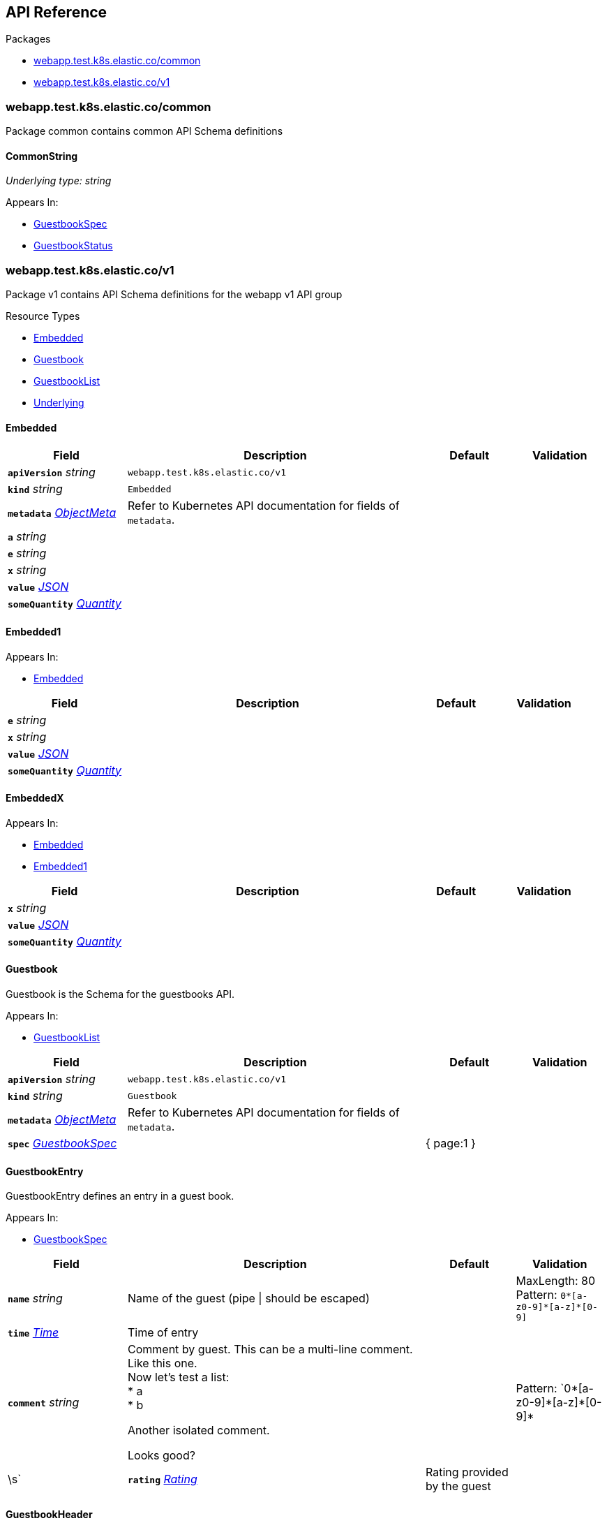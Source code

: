 // Generated documentation. Please do not edit.
:anchor_prefix: k8s-api

[id="{p}-api-reference"]
== API Reference

.Packages
- xref:{anchor_prefix}-webapp-test-k8s-elastic-co-common[$$webapp.test.k8s.elastic.co/common$$]
- xref:{anchor_prefix}-webapp-test-k8s-elastic-co-v1[$$webapp.test.k8s.elastic.co/v1$$]


[id="{anchor_prefix}-webapp-test-k8s-elastic-co-common"]
=== webapp.test.k8s.elastic.co/common

Package common contains common API Schema definitions



[id="{anchor_prefix}-github-com-elastic-crd-ref-docs-api-common-commonstring"]
==== CommonString

_Underlying type:_ _string_





.Appears In:
****
- xref:{anchor_prefix}-github-com-elastic-crd-ref-docs-api-v1-guestbookspec[$$GuestbookSpec$$]
- xref:{anchor_prefix}-github-com-elastic-crd-ref-docs-api-v1-guestbookstatus[$$GuestbookStatus$$]
****




[id="{anchor_prefix}-webapp-test-k8s-elastic-co-v1"]
=== webapp.test.k8s.elastic.co/v1

Package v1 contains API Schema definitions for the webapp v1 API group

.Resource Types
- xref:{anchor_prefix}-github-com-elastic-crd-ref-docs-api-v1-embedded[$$Embedded$$]
- xref:{anchor_prefix}-github-com-elastic-crd-ref-docs-api-v1-guestbook[$$Guestbook$$]
- xref:{anchor_prefix}-github-com-elastic-crd-ref-docs-api-v1-guestbooklist[$$GuestbookList$$]
- xref:{anchor_prefix}-github-com-elastic-crd-ref-docs-api-v1-underlying[$$Underlying$$]



[id="{anchor_prefix}-github-com-elastic-crd-ref-docs-api-v1-embedded"]
==== Embedded









[cols="20a,50a,15a,15a", options="header"]
|===
| Field | Description | Default | Validation
| *`apiVersion`* __string__ | `webapp.test.k8s.elastic.co/v1` | |
| *`kind`* __string__ | `Embedded` | |
| *`metadata`* __link:https://kubernetes.io/docs/reference/generated/kubernetes-api/v1.25/#objectmeta-v1-meta[$$ObjectMeta$$]__ | Refer to Kubernetes API documentation for fields of `metadata`.
 |  | 
| *`a`* __string__ |  |  | 
| *`e`* __string__ |  |  | 
| *`x`* __string__ |  |  | 
| *`value`* __link:https://kubernetes.io/docs/reference/generated/kubernetes-api/v1.25/#json-v1-apiextensions-k8s-io[$$JSON$$]__ |  |  |
| *`someQuantity`* __link:https://pkg.go.dev/k8s.io/apimachinery/pkg/api/resource#Quantity[$$Quantity$$]__ |  |  | 
|===


[id="{anchor_prefix}-github-com-elastic-crd-ref-docs-api-v1-embedded1"]
==== Embedded1







.Appears In:
****
- xref:{anchor_prefix}-github-com-elastic-crd-ref-docs-api-v1-embedded[$$Embedded$$]
****

[cols="20a,50a,15a,15a", options="header"]
|===
| Field | Description | Default | Validation
| *`e`* __string__ |  |  | 
| *`x`* __string__ |  |  | 
| *`value`* __link:https://kubernetes.io/docs/reference/generated/kubernetes-api/v1.25/#json-v1-apiextensions-k8s-io[$$JSON$$]__ |  |  |
| *`someQuantity`* __link:https://pkg.go.dev/k8s.io/apimachinery/pkg/api/resource#Quantity[$$Quantity$$]__ |  |  |
|===


[id="{anchor_prefix}-github-com-elastic-crd-ref-docs-api-v1-embeddedx"]
==== EmbeddedX







.Appears In:
****
- xref:{anchor_prefix}-github-com-elastic-crd-ref-docs-api-v1-embedded[$$Embedded$$]
- xref:{anchor_prefix}-github-com-elastic-crd-ref-docs-api-v1-embedded1[$$Embedded1$$]
****

[cols="20a,50a,15a,15a", options="header"]
|===
| Field | Description | Default | Validation
| *`x`* __string__ |  |  | 
| *`value`* __link:https://kubernetes.io/docs/reference/generated/kubernetes-api/v1.25/#json-v1-apiextensions-k8s-io[$$JSON$$]__ |  |  |
| *`someQuantity`* __link:https://pkg.go.dev/k8s.io/apimachinery/pkg/api/resource#Quantity[$$Quantity$$]__ |  |  |
|===


[id="{anchor_prefix}-github-com-elastic-crd-ref-docs-api-v1-guestbook"]
==== Guestbook



Guestbook is the Schema for the guestbooks API.



.Appears In:
****
- xref:{anchor_prefix}-github-com-elastic-crd-ref-docs-api-v1-guestbooklist[$$GuestbookList$$]
****

[cols="20a,50a,15a,15a", options="header"]
|===
| Field | Description | Default | Validation
| *`apiVersion`* __string__ | `webapp.test.k8s.elastic.co/v1` | |
| *`kind`* __string__ | `Guestbook` | |
| *`metadata`* __link:https://kubernetes.io/docs/reference/generated/kubernetes-api/v1.25/#objectmeta-v1-meta[$$ObjectMeta$$]__ | Refer to Kubernetes API documentation for fields of `metadata`.
 |  | 
| *`spec`* __xref:{anchor_prefix}-github-com-elastic-crd-ref-docs-api-v1-guestbookspec[$$GuestbookSpec$$]__ |  | { page:1 } | 
|===


[id="{anchor_prefix}-github-com-elastic-crd-ref-docs-api-v1-guestbookentry"]
==== GuestbookEntry



GuestbookEntry defines an entry in a guest book.



.Appears In:
****
- xref:{anchor_prefix}-github-com-elastic-crd-ref-docs-api-v1-guestbookspec[$$GuestbookSpec$$]
****

[cols="20a,50a,15a,15a", options="header"]
|===
| Field | Description | Default | Validation
| *`name`* __string__ | Name of the guest (pipe \| should be escaped) + |  | MaxLength: 80 +
Pattern: `0\*[a-z0-9]*[a-z]*[0-9]` +

| *`time`* __link:https://kubernetes.io/docs/reference/generated/kubernetes-api/v1.25/#time-v1-meta[$$Time$$]__ | Time of entry + |  | 
| *`comment`* __string__ | Comment by guest. This can be a multi-line comment. +
Like this one. +
Now let's test a list: +
* a +
* b +


Another isolated comment. +


Looks good? + |  | Pattern: `0\*[a-z0-9]*[a-z]\*[0-9]*|\s` +

| *`rating`* __xref:{anchor_prefix}-github-com-elastic-crd-ref-docs-api-v1-rating[$$Rating$$]__ | Rating provided by the guest + |  | Maximum: 5 +
Minimum: 1 +

|===


[id="{anchor_prefix}-github-com-elastic-crd-ref-docs-api-v1-guestbookheader"]
==== GuestbookHeader

_Underlying type:_ _string_

GuestbookHeaders are strings to include at the top of a page.



.Appears In:
****
- xref:{anchor_prefix}-github-com-elastic-crd-ref-docs-api-v1-guestbookspec[$$GuestbookSpec$$]
****



[id="{anchor_prefix}-github-com-elastic-crd-ref-docs-api-v1-guestbooklist"]
==== GuestbookList



GuestbookList contains a list of Guestbook.





[cols="20a,50a,15a,15a", options="header"]
|===
| Field | Description | Default | Validation
| *`apiVersion`* __string__ | `webapp.test.k8s.elastic.co/v1` | |
| *`kind`* __string__ | `GuestbookList` | |
| *`metadata`* __link:https://kubernetes.io/docs/reference/generated/kubernetes-api/v1.25/#listmeta-v1-meta[$$ListMeta$$]__ | Refer to Kubernetes API documentation for fields of `metadata`.
 |  | 
| *`items`* __xref:{anchor_prefix}-github-com-elastic-crd-ref-docs-api-v1-guestbook[$$Guestbook$$] array__ |  |  | 
|===


[id="{anchor_prefix}-github-com-elastic-crd-ref-docs-api-v1-guestbookspec"]
==== GuestbookSpec



GuestbookSpec defines the desired state of Guestbook.



.Appears In:
****
- xref:{anchor_prefix}-github-com-elastic-crd-ref-docs-api-v1-guestbook[$$Guestbook$$]
****

[cols="20a,50a,15a,15a", options="header"]
|===
| Field | Description | Default | Validation
| *`page`* __xref:{anchor_prefix}-github-com-elastic-crd-ref-docs-api-v1-positiveint[$$PositiveInt$$]__ | Page indicates the page number + | 1 | Minimum: 1 +

| *`entries`* __xref:{anchor_prefix}-github-com-elastic-crd-ref-docs-api-v1-guestbookentry[$$GuestbookEntry$$] array__ | Entries contain guest book entries for the page + |  | 
| *`selector`* __link:https://kubernetes.io/docs/reference/generated/kubernetes-api/v1.25/#labelselector-v1-meta[$$LabelSelector$$]__ | Selector selects something + |  | 
| *`headers`* __xref:{anchor_prefix}-github-com-elastic-crd-ref-docs-api-v1-guestbookheader[$$GuestbookHeader$$] array__ | Headers contains a list of header items to include in the page + |  | MaxItems: 10 +
UniqueItems: true +

| *`certificateRef`* __link:https://gateway-api.sigs.k8s.io/references/spec/#gateway.networking.k8s.io/v1beta1.SecretObjectReference[$$SecretObjectReference$$]__ | CertificateRef is a reference to a secret containing a certificate + |  | 
| *`str`* __xref:{anchor_prefix}-github-com-elastic-crd-ref-docs-api-common-commonstring[$$CommonString$$]__ |  |  | 
| *`enum`* __xref:{anchor_prefix}-github-com-elastic-crd-ref-docs-api-v1-myenum[$$MyEnum$$]__ | Enumeration is an example of an aliased enumeration type + |  | Enum: [MyFirstValue MySecondValue] +

|===




[id="{anchor_prefix}-github-com-elastic-crd-ref-docs-api-v1-myenum"]
==== MyEnum

_Underlying type:_ _string_



.Validation:
- Enum: [MyFirstValue MySecondValue]

.Appears In:
****
- xref:{anchor_prefix}-github-com-elastic-crd-ref-docs-api-v1-guestbookspec[$$GuestbookSpec$$]
****



[id="{anchor_prefix}-github-com-elastic-crd-ref-docs-api-v1-positiveint"]
==== PositiveInt

_Underlying type:_ _integer_



.Validation:
- Minimum: 1

.Appears In:
****
- xref:{anchor_prefix}-github-com-elastic-crd-ref-docs-api-v1-guestbookspec[$$GuestbookSpec$$]
****



[id="{anchor_prefix}-github-com-elastic-crd-ref-docs-api-v1-rating"]
==== Rating

_Underlying type:_ _integer_

Rating is the rating provided by a guest.

.Validation:
- Maximum: 5
- Minimum: 1

.Appears In:
****
- xref:{anchor_prefix}-github-com-elastic-crd-ref-docs-api-v1-guestbookentry[$$GuestbookEntry$$]
****





[id="{anchor_prefix}-github-com-elastic-crd-ref-docs-api-v1-underlying"]
==== Underlying



Underlying tests that Underlying1's underlying type is Underlying2 instead of string.





[cols="20a,50a,15a,15a", options="header"]
|===
| Field | Description | Default | Validation
| *`apiVersion`* __string__ | `webapp.test.k8s.elastic.co/v1` | |
| *`kind`* __string__ | `Underlying` | |
| *`metadata`* __link:https://kubernetes.io/docs/reference/generated/kubernetes-api/v1.25/#objectmeta-v1-meta[$$ObjectMeta$$]__ | Refer to Kubernetes API documentation for fields of `metadata`.
 |  | 
| *`a`* __xref:{anchor_prefix}-github-com-elastic-crd-ref-docs-api-v1-underlying1[$$Underlying1$$]__ |  | b | MaxLength: 10 +

|===


[id="{anchor_prefix}-github-com-elastic-crd-ref-docs-api-v1-underlying1"]
==== Underlying1

_Underlying type:_ _xref:{anchor_prefix}-github-com-elastic-crd-ref-docs-api-v1-underlying2[$$Underlying2$$]_

Underlying1 has an underlying type with an underlying type

.Validation:
- MaxLength: 10

.Appears In:
****
- xref:{anchor_prefix}-github-com-elastic-crd-ref-docs-api-v1-underlying[$$Underlying$$]
****



[id="{anchor_prefix}-github-com-elastic-crd-ref-docs-api-v1-underlying2"]
==== Underlying2

_Underlying type:_ _string_

Underlying2 is a string alias

.Validation:
- MaxLength: 10

.Appears In:
****
- xref:{anchor_prefix}-github-com-elastic-crd-ref-docs-api-v1-underlying1[$$Underlying1$$]
****



